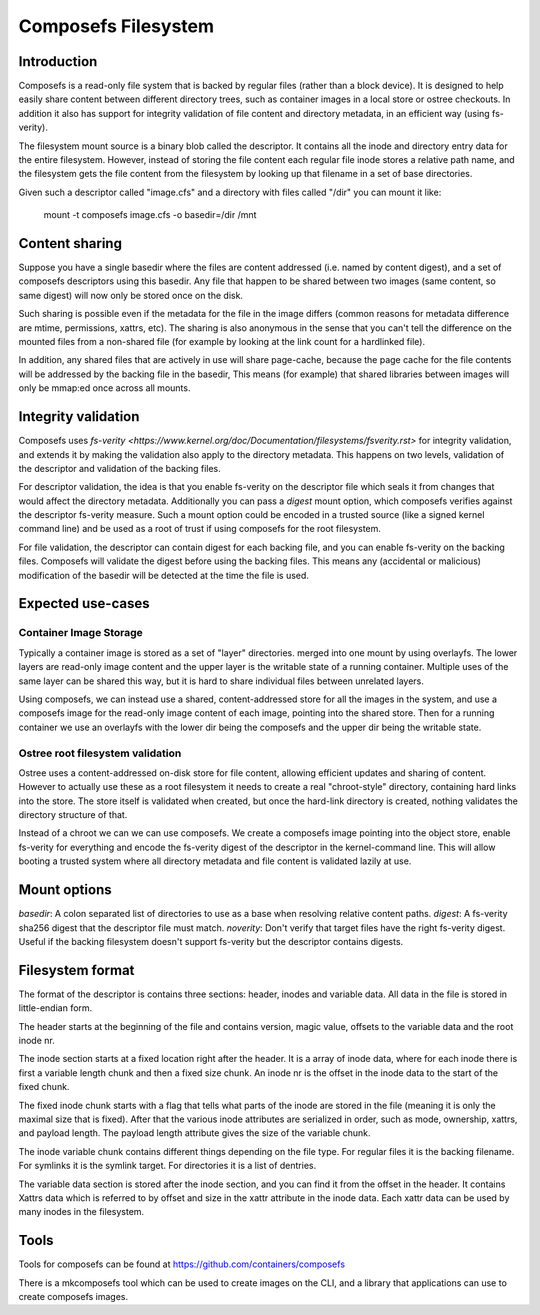.. SPDX-License-Identifier: GPL-2.0

====================
Composefs Filesystem
====================

Introduction
============

Composefs is a read-only file system that is backed by regular files
(rather than a block device). It is designed to help easily share
content between different directory trees, such as container images in
a local store or ostree checkouts. In addition it also has support for
integrity validation of file content and directory metadata, in an
efficient way (using fs-verity).

The filesystem mount source is a binary blob called the descriptor. It
contains all the inode and directory entry data for the entire
filesystem. However, instead of storing the file content each regular
file inode stores a relative path name, and the filesystem gets the
file content from the filesystem by looking up that filename in a set
of base directories.

Given such a descriptor called "image.cfs" and a directory with files
called "/dir" you can mount it like:

  mount -t composefs image.cfs -o basedir=/dir /mnt

Content sharing
===============

Suppose you have a single basedir where the files are content
addressed (i.e. named by content digest), and a set of composefs
descriptors using this basedir. Any file that happen to be shared
between two images (same content, so same digest) will now only be
stored once on the disk.

Such sharing is possible even if the metadata for the file in the
image differs (common reasons for metadata difference are mtime,
permissions, xattrs, etc). The sharing is also anonymous in the sense
that you can't tell the difference on the mounted files from a
non-shared file (for example by looking at the link count for a
hardlinked file).

In addition, any shared files that are actively in use will share
page-cache, because the page cache for the file contents will be
addressed by the backing file in the basedir, This means (for example)
that shared libraries between images will only be mmap:ed once across
all mounts.

Integrity validation
====================

Composefs uses `fs-verity
<https://www.kernel.org/doc/Documentation/filesystems/fsverity.rst>`
for integrity validation, and extends it by making the validation also
apply to the directory metadata.  This happens on two levels,
validation of the descriptor and validation of the backing files.

For descriptor validation, the idea is that you enable fs-verity on
the descriptor file which seals it from changes that would affect the
directory metadata. Additionally you can pass a `digest` mount option,
which composefs verifies against the descriptor fs-verity
measure. Such a mount option could be encoded in a trusted source
(like a signed kernel command line) and be used as a root of trust if
using composefs for the root filesystem.

For file validation, the descriptor can contain digest for each
backing file, and you can enable fs-verity on the backing
files. Composefs will validate the digest before using the backing
files. This means any (accidental or malicious) modification of the
basedir will be detected at the time the file is used.

Expected use-cases
=================

Container Image Storage
```````````````````````

Typically a container image is stored as a set of "layer"
directories. merged into one mount by using overlayfs.  The lower
layers are read-only image content and the upper layer is the
writable state of a running container. Multiple uses of the same
layer can be shared this way, but it is hard to share individual
files between unrelated layers.

Using composefs, we can instead use a shared, content-addressed
store for all the images in the system, and use a composefs image
for the read-only image content of each image, pointing into the
shared store. Then for a running container we use an overlayfs
with the lower dir being the composefs and the upper dir being
the writable state.


Ostree root filesystem validation
`````````````````````````````````

Ostree uses a content-addressed on-disk store for file content,
allowing efficient updates and sharing of content. However to actually
use these as a root filesystem it needs to create a real
"chroot-style" directory, containing hard links into the store. The
store itself is validated when created, but once the hard-link
directory is created, nothing validates the directory structure of
that.

Instead of a chroot we can we can use composefs. We create a composefs
image pointing into the object store, enable fs-verity for everything
and encode the fs-verity digest of the descriptor in the
kernel-command line. This will allow booting a trusted system where
all directory metadata and file content is validated lazily at use.


Mount options
=============

`basedir`: A colon separated list of directories to use as a base when resolving relative content paths.
`digest`: A fs-verity sha256 digest that the descriptor file must match.
`noverity`: Don't verify that target files have the right fs-verity digest. Useful if the backing filesystem doesn't support fs-verity but the descriptor contains digests.


Filesystem format
=================

The format of the descriptor is contains three sections: header,
inodes and variable data. All data in the file is stored in
little-endian form.

The header starts at the beginning of the file and contains version,
magic value, offsets to the variable data and the root inode nr.

The inode section starts at a fixed location right after the
header. It is a array of inode data, where for each inode there is
first a variable length chunk and then a fixed size chunk. An inode nr
is the offset in the inode data to the start of the fixed chunk.

The fixed inode chunk starts with a flag that tells what parts of the
inode are stored in the file (meaning it is only the maximal size that
is fixed). After that the various inode attributes are serialized in
order, such as mode, ownership, xattrs, and payload length. The
payload length attribute gives the size of the variable chunk.

The inode variable chunk contains different things depending on the
file type.  For regular files it is the backing filename. For symlinks
it is the symlink target. For directories it is a list of dentries.

The variable data section is stored after the inode section, and you
can find it from the offset in the header. It contains Xattrs data
which is referred to by offset and size in the xattr attribute in the
inode data. Each xattr data can be used by many inodes in the
filesystem.


Tools
=====

Tools for composefs can be found at https://github.com/containers/composefs

There is a mkcomposefs tool which can be used to create images on the
CLI, and a library that applications can use to create composefs
images.
